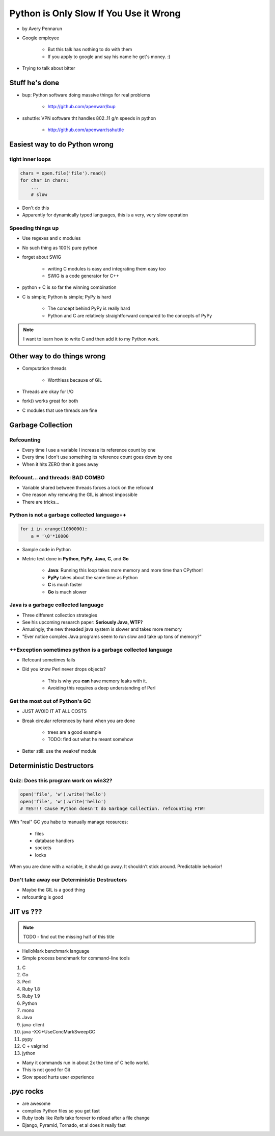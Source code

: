 ==========================================
Python is Only Slow If You Use it Wrong
==========================================

* by Avery Pennarun
* Google employee

    * But this talk has nothing to do with them
    * If you apply to google and say his name he get's money. :)

* Trying to talk about bitter


Stuff he's done
=================

* bup: Python software doing massive things for real problems

    * http://github.com/apenwarr/bup

* sshuttle: VPN software tht handles 802..11 g/n speeds in python

    * http://github.com/apenwarr/sshuttle

Easiest way to do Python wrong
================================

tight inner loops
---------------------------------

.. sourcecode:: python


    chars = open.file('file').read()
    for char in chars:
        ...
        # slow
        
* Don't do this
* Apparently for dynamically typed languages, this is a very, very slow operation
        
Speeding things up
------------------

* Use regexes and c modules
* No such thing as 100% pure python
* forget about SWIG

    * writing C modules is easy and integrating them easy too 
    * SWIG is a code generator for C++
    
* python + C is so far the winning combination
* C is simple; Python is simple; PyPy is hard

    * The concept behind PyPy is really hard
    * Python and C are relatively straightforward compared to the concepts of PyPy
        
.. note:: I want to learn how to write C and then add it to my Python work.

Other way to do things wrong
================================

* Computation threads

    * Worthless becauxe of GIL
    
* Threads are okay for I/O
* fork() works great for both
* C modules that use threads are fine

Garbage Collection
===================

Refcounting
-----------

* Every time I use a variable I increase its reference count by one
* Every time I don't use something its reference count goes down by one
* When it hits ZERO then it goes away

Refcount... and threads: BAD COMBO
---------------------------------------

* Variable shared between threads forces a lock on the refcount
* One reason why removing the GIL is almost impossible
* There are tricks...

Python is not a garbage collected language++
--------------------------------------------


.. sourcecode:: python

    for i in xrange(1000000):
        a = '\0'*10000

* Sample code in Python
* Metric test done in **Python**, **PyPy**, **Java**, **C**, and **Go**

    * **Java**: Running this loop takes more memory and more time than CPython!
    * **PyPy** takes about the same time as Python
    * **C** is much faster
    * **Go** is much slower
    
Java is a garbage collected language
------------------------------------------

* Three different collection strategies
* See his upcoming research paper: **Seriously Java, WTF?**
* Amusingly, the new threaded java system is slower and takes more memory
* "Ever notice complex Java programs seem to run slow and take up tons of memory?"

++Exception sometimes python is a garbage collected language
------------------------------------------------------------

* Refcount sometimes fails
* Did you know Perl never drops objects? 

    * This is why you **can** have memory leaks with it.
    * Avoiding this requires a deep understanding of Perl
    
Get the most out of Python's GC
---------------------------------

* JUST AVOID IT AT ALL COSTS
* Break circular references by hand when you are done

    * trees are a good example
    * TODO: find out what he meant somehow

* Better still: use the weakref module

Deterministic Destructors
============================

Quiz: Does this program work on win32?
--------------------------------------------

.. sourcecode:: python

    open('file', 'w').write('hello')
    open('file', 'w').write('hello')   
    # YES!!! Cause Python doesn't do Garbage Collection. refcounting FTW!
    
With "real" GC you habe to manually manage reosurces:

    * files
    * database handlers
    * sockets
    * locks
    
When you are done with a variable, it should go away. It shouldn't stick around. Predictable behavior!

Don't take away our Deterministic Destructors
------------------------------------------------

* Maybe the GIL is a good thing
* refcounting is good

JIT vs ???
==========

.. note:: TODO - find out the missing half of this title

* HelloMark benchmark language
* Simple process benchmark for command-line tools

1. C
2. Go
3. Perl
4. Ruby 1.8
5. Ruby 1.9
6. Python
7. mono
8. Java
9. java-client
10. java -XX:+UseConcMarkSweepGC
11. pypy
12. C + valgrind
13. jython

* Many it commands run in about 2x the time of C hello world. 
* This is not good for Git
* Slow speed hurts user experience

.pyc rocks
==========

* are awesome
* compiles Python files so you get fast
* Ruby tools like `Rails` take forever to reload after a file change
* Django, Pyramid, Tornado, et al does it really fast
